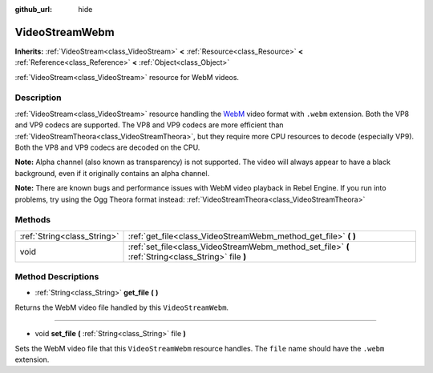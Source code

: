 :github_url: hide

.. Generated automatically by RebelEngine/tools/scripts/rst_from_xml.py.. DO NOT EDIT THIS FILE, but the VideoStreamWebm.xml source instead.
.. The source is found in docs or modules/<name>/docs.

.. _class_VideoStreamWebm:

VideoStreamWebm
===============

**Inherits:** :ref:`VideoStream<class_VideoStream>` **<** :ref:`Resource<class_Resource>` **<** :ref:`Reference<class_Reference>` **<** :ref:`Object<class_Object>`

:ref:`VideoStream<class_VideoStream>` resource for WebM videos.

Description
-----------

:ref:`VideoStream<class_VideoStream>` resource handling the `WebM <https://www.webmproject.org/>`__ video format with ``.webm`` extension. Both the VP8 and VP9 codecs are supported. The VP8 and VP9 codecs are more efficient than :ref:`VideoStreamTheora<class_VideoStreamTheora>`, but they require more CPU resources to decode (especially VP9). Both the VP8 and VP9 codecs are decoded on the CPU.

**Note:** Alpha channel (also known as transparency) is not supported. The video will always appear to have a black background, even if it originally contains an alpha channel.

**Note:** There are known bugs and performance issues with WebM video playback in Rebel Engine. If you run into problems, try using the Ogg Theora format instead: :ref:`VideoStreamTheora<class_VideoStreamTheora>`

Methods
-------

+-----------------------------+-----------------------------------------------------------------------------------------------------+
| :ref:`String<class_String>` | :ref:`get_file<class_VideoStreamWebm_method_get_file>` **(** **)**                                  |
+-----------------------------+-----------------------------------------------------------------------------------------------------+
| void                        | :ref:`set_file<class_VideoStreamWebm_method_set_file>` **(** :ref:`String<class_String>` file **)** |
+-----------------------------+-----------------------------------------------------------------------------------------------------+

Method Descriptions
-------------------

.. _class_VideoStreamWebm_method_get_file:

- :ref:`String<class_String>` **get_file** **(** **)**

Returns the WebM video file handled by this ``VideoStreamWebm``.

----

.. _class_VideoStreamWebm_method_set_file:

- void **set_file** **(** :ref:`String<class_String>` file **)**

Sets the WebM video file that this ``VideoStreamWebm`` resource handles. The ``file`` name should have the ``.webm`` extension.

.. |virtual| replace:: :abbr:`virtual (This method should typically be overridden by the user to have any effect.)`
.. |const| replace:: :abbr:`const (This method has no side effects. It doesn't modify any of the instance's member variables.)`
.. |vararg| replace:: :abbr:`vararg (This method accepts any number of arguments after the ones described here.)`
